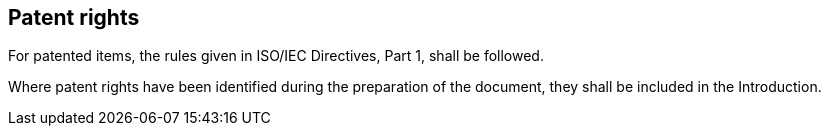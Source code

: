 
[[cls_30]]
== Patent rights

For patented items, the rules given in ISO/IEC Directives, Part 1, shall be followed.

Where patent rights have been identified during the preparation of the document, they shall be included in the Introduction.
